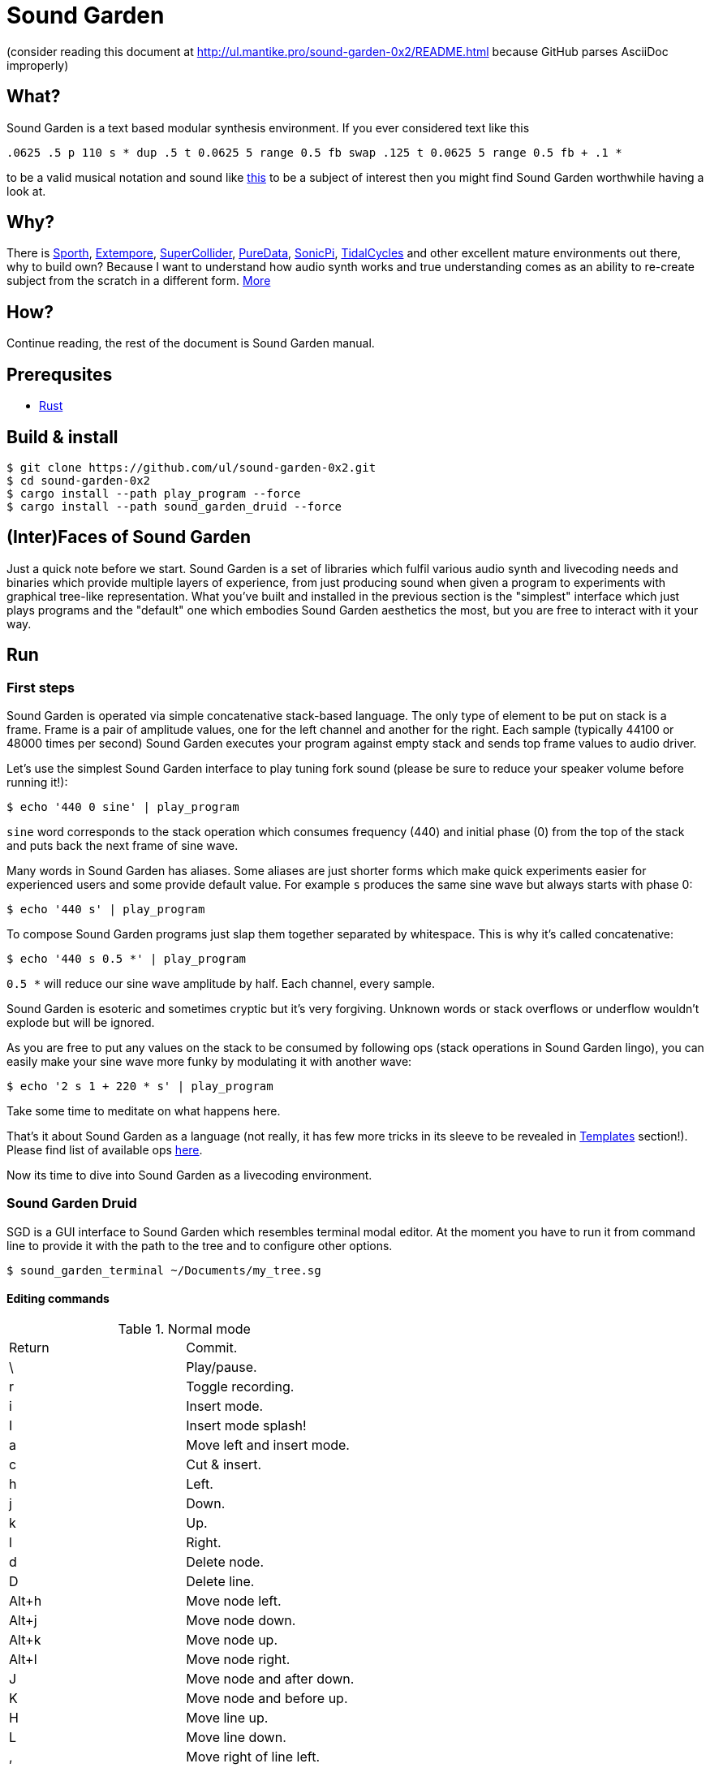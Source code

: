 = Sound Garden

(consider reading this document at http://ul.mantike.pro/sound-garden-0x2/README.html because GitHub parses AsciiDoc improperly)

== What?

Sound Garden is a text based modular synthesis environment. If you ever considered text like this

----
.0625 .5 p 110 s * dup .5 t 0.0625 5 range 0.5 fb swap .125 t 0.0625 5 range 0.5 fb + .1 * 
---- 

to be a valid musical notation and sound like https://soundcloud.com/ruslan-prokopchuk/rf-01[this]
to be a subject of interest then you might find Sound Garden worthwhile having a look at.

== Why?

There is https://paulbatchelor.github.io/proj/sporth[Sporth],
https://github.com/digego/extempore[Extempore], https://supercollider.github.io[SuperCollider],
https://puredata.info[PureData], https://sonic-pi.net[SonicPi], https://tidalcycles.org[TidalCycles]
and other excellent mature environments out there, why to build own? Because I want to understand
how audio synth works and true understanding comes as an ability to re-create subject from the
scratch in a different form. http://ul.mantike.pro/SoundGardenManifesto[More]

== How?

Continue reading, the rest of the document is Sound Garden manual.

== Prerequsites

* https://rustup.rs[Rust]

== Build & install

----
$ git clone https://github.com/ul/sound-garden-0x2.git
$ cd sound-garden-0x2
$ cargo install --path play_program --force
$ cargo install --path sound_garden_druid --force
----

== (Inter)Faces of Sound Garden

Just a quick note before we start. Sound Garden is a set of libraries which fulfil various audio
synth and livecoding needs and binaries which provide multiple layers of experience, from just
producing sound when given a program to experiments with graphical tree-like representation. What
you've built and installed in the previous section is the "simplest" interface which just plays
programs and the "default" one which embodies Sound Garden aesthetics the most, but you are free to
interact with it your way.

== Run

=== First steps

Sound Garden is operated via simple concatenative stack-based language. The only type of element
to be put on stack is a frame. Frame is a pair of amplitude values, one for the left channel and
another for the right. Each sample (typically 44100 or 48000 times per second) Sound Garden
executes your program against empty stack and sends top frame values to audio driver.

Let's use the simplest Sound Garden interface to play tuning fork sound (please be sure to reduce
your speaker volume before running it!):

----
$ echo '440 0 sine' | play_program
----

`sine` word corresponds to the stack operation which consumes frequency (440) and initial phase (0)
from the top of the stack and puts back the next frame of sine wave.

Many words in Sound Garden has aliases. Some aliases are just shorter forms which make quick
experiments easier for experienced users and some provide default value. For example `s` produces
the same sine wave but always starts with phase 0:

----
$ echo '440 s' | play_program
----

To compose Sound Garden programs just slap them together separated by whitespace. This is why it's
called concatenative:

----
$ echo '440 s 0.5 *' | play_program
----

`0.5 *` will reduce our sine wave amplitude by half. Each channel, every sample. 

Sound Garden is esoteric and sometimes cryptic but it's very forgiving. Unknown words or stack
overflows or underflow wouldn't explode but will be ignored.

As you are free to put any values on the stack to be consumed by following ops (stack operations in
Sound Garden lingo), you can easily make your sine wave more funky by modulating it with another
wave:

----
$ echo '2 s 1 + 220 * s' | play_program
----

Take some time to meditate on what happens here.

That's it about Sound Garden as a language (not really, it has few
more tricks in its sleeve to be revealed in <<Templates>> section!). Please find list of available ops
https://github.com/ul/sound-garden-0x2/tree/master/audio_program/src/help.adoc[here].

Now its time to dive into Sound Garden as a livecoding environment.

=== Sound Garden Druid

SGD is a GUI interface to Sound Garden which resembles terminal modal editor.
At the moment you have to run it from command line to provide it with the path to the tree and to configure other options.

----
$ sound_garden_terminal ~/Documents/my_tree.sg
----

==== Editing commands

.Normal mode
|======================================
| Return | Commit.
| \      | Play/pause.
| r      | Toggle recording.
| i      | Insert mode.
| I      | Insert mode splash!
| a      | Move left and insert mode.
| c      | Cut & insert.
| h      | Left.
| j      | Down.
| k      | Up.
| l      | Right.
| d      | Delete node.
| D      | Delete line.
| Alt+h  | Move node left.
| Alt+j  | Move node down.
| Alt+k  | Move node up.
| Alt+l  | Move node right.
| J      | Move node and after down.
| K      | Move node and before up.
| H      | Move line up.
| L      | Move line down.
| ,      | Move right of line left.
| .      | Move right of line right.
| <      | Move left of line left.
| >      | Move left of line right.
| =      | Cycle up / Increase by 1.
| -      | Cycle down / Decrease by 1.
| /      | List ops.
| u      | Undo
| U      | Redo
| v      | Toggle oscilloscope
|======================================

Cycle commands commit changes immideately.

.Insert mode
|======================================
| Esc, Return | Normal mode.
| <char>      | Insert char.
| Arrow keys  | Move cursor.
| Space       | Move cursor left.
| Backspace   | Remove previous char.
|======================================

=== Templates

Templates is syntactic sugar for abbreviating repetitive patterns.
Template content is defined between square brackets followed by the template name.
When Sound Garden encounters template name in the program down the line (including other templates),
it substitutes that name with the template content.
For example, the following

----
[ dup s swap c * ] yay
440 yay 220 yay +
----

will be expanded into

----
440 dup s swap c * 220 dup s swap c * +
----

Templates are livecoding-friendly, and replacing `s` in the template definition with `t`
would produce expanded `t`s with the same identity as corresponding `s`s before, preserving phase.
